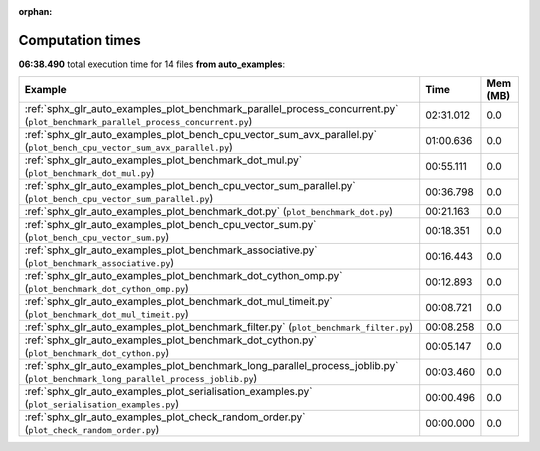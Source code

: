 
:orphan:

.. _sphx_glr_auto_examples_sg_execution_times:


Computation times
=================
**06:38.490** total execution time for 14 files **from auto_examples**:

.. container::

  .. raw:: html

    <style scoped>
    <link href="https://cdnjs.cloudflare.com/ajax/libs/twitter-bootstrap/5.3.0/css/bootstrap.min.css" rel="stylesheet" />
    <link href="https://cdn.datatables.net/1.13.6/css/dataTables.bootstrap5.min.css" rel="stylesheet" />
    </style>
    <script src="https://code.jquery.com/jquery-3.7.0.js"></script>
    <script src="https://cdn.datatables.net/1.13.6/js/jquery.dataTables.min.js"></script>
    <script src="https://cdn.datatables.net/1.13.6/js/dataTables.bootstrap5.min.js"></script>
    <script type="text/javascript" class="init">
    $(document).ready( function () {
        $('table.sg-datatable').DataTable({order: [[1, 'desc']]});
    } );
    </script>

  .. list-table::
   :header-rows: 1
   :class: table table-striped sg-datatable

   * - Example
     - Time
     - Mem (MB)
   * - :ref:`sphx_glr_auto_examples_plot_benchmark_parallel_process_concurrent.py` (``plot_benchmark_parallel_process_concurrent.py``)
     - 02:31.012
     - 0.0
   * - :ref:`sphx_glr_auto_examples_plot_bench_cpu_vector_sum_avx_parallel.py` (``plot_bench_cpu_vector_sum_avx_parallel.py``)
     - 01:00.636
     - 0.0
   * - :ref:`sphx_glr_auto_examples_plot_benchmark_dot_mul.py` (``plot_benchmark_dot_mul.py``)
     - 00:55.111
     - 0.0
   * - :ref:`sphx_glr_auto_examples_plot_bench_cpu_vector_sum_parallel.py` (``plot_bench_cpu_vector_sum_parallel.py``)
     - 00:36.798
     - 0.0
   * - :ref:`sphx_glr_auto_examples_plot_benchmark_dot.py` (``plot_benchmark_dot.py``)
     - 00:21.163
     - 0.0
   * - :ref:`sphx_glr_auto_examples_plot_bench_cpu_vector_sum.py` (``plot_bench_cpu_vector_sum.py``)
     - 00:18.351
     - 0.0
   * - :ref:`sphx_glr_auto_examples_plot_benchmark_associative.py` (``plot_benchmark_associative.py``)
     - 00:16.443
     - 0.0
   * - :ref:`sphx_glr_auto_examples_plot_benchmark_dot_cython_omp.py` (``plot_benchmark_dot_cython_omp.py``)
     - 00:12.893
     - 0.0
   * - :ref:`sphx_glr_auto_examples_plot_benchmark_dot_mul_timeit.py` (``plot_benchmark_dot_mul_timeit.py``)
     - 00:08.721
     - 0.0
   * - :ref:`sphx_glr_auto_examples_plot_benchmark_filter.py` (``plot_benchmark_filter.py``)
     - 00:08.258
     - 0.0
   * - :ref:`sphx_glr_auto_examples_plot_benchmark_dot_cython.py` (``plot_benchmark_dot_cython.py``)
     - 00:05.147
     - 0.0
   * - :ref:`sphx_glr_auto_examples_plot_benchmark_long_parallel_process_joblib.py` (``plot_benchmark_long_parallel_process_joblib.py``)
     - 00:03.460
     - 0.0
   * - :ref:`sphx_glr_auto_examples_plot_serialisation_examples.py` (``plot_serialisation_examples.py``)
     - 00:00.496
     - 0.0
   * - :ref:`sphx_glr_auto_examples_plot_check_random_order.py` (``plot_check_random_order.py``)
     - 00:00.000
     - 0.0
